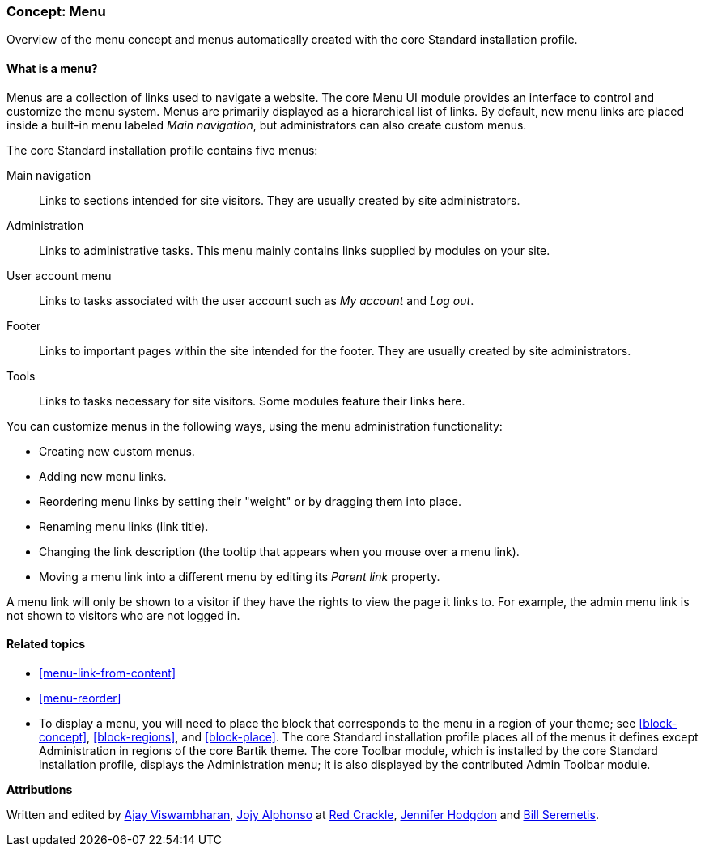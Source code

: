 [[menu-concept]]

=== Concept: Menu

[role="summary"]
Overview of the menu concept and menus automatically created with the core
Standard installation profile.

(((Menu,overview)))
(((Menu,main)))
(((Menu,administrative)))
(((Menu,user account)))
(((Menu,footer)))
(((Menu,custom)))
(((Administrative menu,overview)))
(((User account menu,overview)))
(((Footer menu,overview)))
(((Custom menu,overview)))

// ==== Prerequisite knowledge

==== What is a menu?

Menus are a collection of links used to navigate a website. The
core Menu UI module provides an interface to control and customize the menu
system. Menus are primarily displayed as a hierarchical list of links. By
default, new menu links are placed inside a built-in menu labeled _Main
navigation_, but administrators can also create custom menus.

The core Standard installation profile contains five menus:

Main navigation::
  Links to sections intended for site visitors. They are usually created by site
  administrators.

Administration::
  Links to administrative tasks. This menu mainly contains links supplied by
  modules on your site.

User account menu::
  Links to tasks associated with the user account such as _My account_ and _Log
  out_.

Footer::
  Links to important pages within the site intended for the footer. They are
  usually created by site administrators.

Tools::
  Links to tasks necessary for site visitors. Some modules feature their links
  here.

You can customize menus in the following ways, using the menu administration
functionality:

* Creating new custom menus.

* Adding new menu links.

* Reordering menu links by setting their "weight" or by dragging them into
place.

* Renaming menu links (link title).

* Changing the link description (the tooltip that appears when you mouse over a menu
link).

* Moving a menu link into a different menu by editing its _Parent link_
property.

A menu link will only be shown to a visitor if they have the rights to view the
page it links to. For example, the admin menu link is not shown to visitors who
are not logged in.

==== Related topics

* <<menu-link-from-content>>

* <<menu-reorder>>

* To display a menu, you will need to place the block that corresponds to the
menu in a region of your theme; see <<block-concept>>, <<block-regions>>, and
<<block-place>>. The core Standard installation profile places all of the menus
it defines except Administration in regions of the core Bartik theme. The core
Toolbar module, which is installed by the core Standard installation profile,
displays the Administration menu; it is also displayed by the contributed Admin
Toolbar module.


//==== Additional resources


*Attributions*

Written and edited by https://www.drupal.org/u/ajayvi[Ajay Viswambharan],
https://www.drupal.org/u/jojyja[Jojy Alphonso] at
http://redcrackle.com[Red Crackle], https://www.drupal.org/u/jhodgdon[Jennifer Hodgdon] and https://www.drupal.org/u/bserem[Bill Seremetis].
